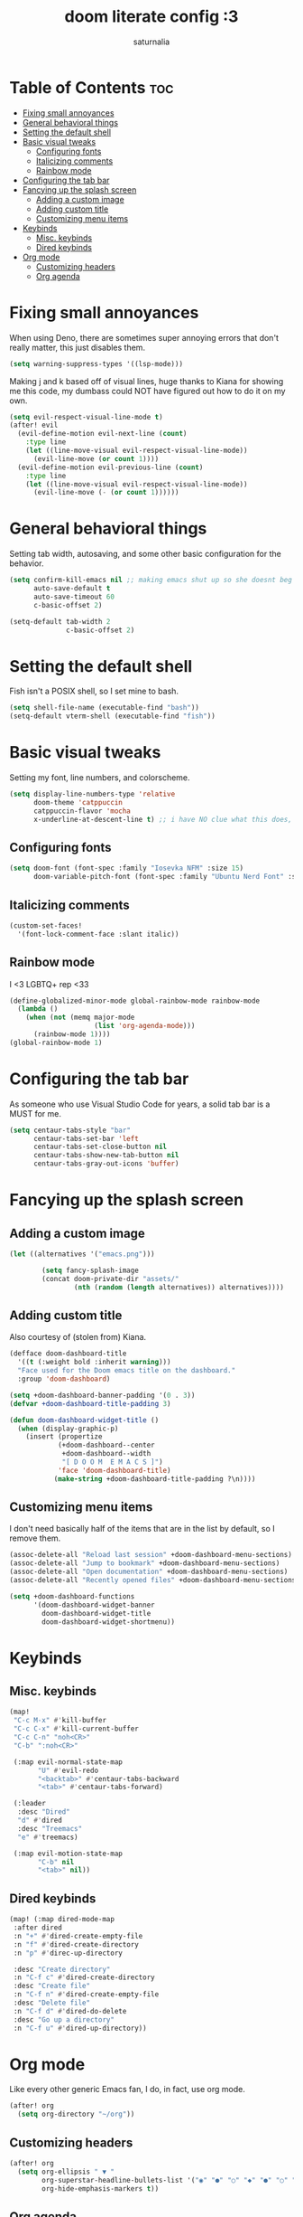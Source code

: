 #+TITLE: doom literate config :3
#+AUTHOR: saturnalia

* Table of Contents :toc:
- [[#fixing-small-annoyances][Fixing small annoyances]]
- [[#general-behavioral-things][General behavioral things]]
- [[#setting-the-default-shell][Setting the default shell]]
- [[#basic-visual-tweaks][Basic visual tweaks]]
  - [[#configuring-fonts][Configuring fonts]]
  - [[#italicizing-comments][Italicizing comments]]
  - [[#rainbow-mode][Rainbow mode]]
- [[#configuring-the-tab-bar][Configuring the tab bar]]
- [[#fancying-up-the-splash-screen][Fancying up the splash screen]]
  - [[#adding-a-custom-image][Adding a custom image]]
  - [[#adding-custom-title][Adding custom title]]
  - [[#customizing-menu-items][Customizing menu items]]
- [[#keybinds][Keybinds]]
  - [[#misc-keybinds][Misc. keybinds]]
  - [[#dired-keybinds][Dired keybinds]]
- [[#org-mode][Org mode]]
  - [[#customizing-headers][Customizing headers]]
  - [[#org-agenda][Org agenda]]

* Fixing small annoyances
When using Deno, there are sometimes super annoying errors that don't really matter, this just disables them.
#+begin_src emacs-lisp
(setq warning-suppress-types '((lsp-mode)))
#+end_src

Making j and k based off of visual lines, huge thanks to Kiana for showing me this code, my dumbass could NOT have figured out how to do it on my own.
#+begin_src emacs-lisp
(setq evil-respect-visual-line-mode t)
(after! evil
  (evil-define-motion evil-next-line (count)
    :type line
    (let ((line-move-visual evil-respect-visual-line-mode))
      (evil-line-move (or count 1))))
  (evil-define-motion evil-previous-line (count)
    :type line
    (let ((line-move-visual evil-respect-visual-line-mode))
      (evil-line-move (- (or count 1))))))
#+end_src

* General behavioral things
Setting tab width, autosaving, and some other basic configuration for the behavior.
#+begin_src emacs-lisp
(setq confirm-kill-emacs nil ;; making emacs shut up so she doesnt beg for mercy when i try to kill her
      auto-save-default t
      auto-save-timeout 60
      c-basic-offset 2)

(setq-default tab-width 2
              c-basic-offset 2)
#+end_src

* Setting the default shell
Fish isn't a POSIX shell, so I set mine to bash.
#+begin_src emacs-lisp
(setq shell-file-name (executable-find "bash"))
(setq-default vterm-shell (executable-find "fish"))
#+end_src

* Basic visual tweaks
Setting my font, line numbers, and colorscheme.
#+begin_src emacs-lisp
(setq display-line-numbers-type 'relative
      doom-theme 'catppuccin
      catppuccin-flavor 'mocha
      x-underline-at-descent-line t) ;; i have NO clue what this does, but i dont want to dare removing it
#+end_src
** Configuring fonts
#+begin_src emacs-lisp
(setq doom-font (font-spec :family "Iosevka NFM" :size 15)
      doom-variable-pitch-font (font-spec :family "Ubuntu Nerd Font" :size 15))
#+end_src
** Italicizing comments
#+begin_src emacs-lisp
(custom-set-faces!
  '(font-lock-comment-face :slant italic))
#+end_src

** Rainbow mode
I <3 LGBTQ+ rep <33
#+begin_src emacs-lisp
(define-globalized-minor-mode global-rainbow-mode rainbow-mode
  (lambda ()
    (when (not (memq major-mode
                     (list 'org-agenda-mode)))
      (rainbow-mode 1))))
(global-rainbow-mode 1)
#+end_src

* Configuring the tab bar
As someone who use Visual Studio Code for years, a solid tab bar is a MUST for me.
#+begin_src emacs-lisp
(setq centaur-tabs-style "bar"
      centaur-tabs-set-bar 'left
      centaur-tabs-set-close-button nil
      centaur-tabs-show-new-tab-button nil
      centaur-tabs-gray-out-icons 'buffer)
#+end_src

* Fancying up the splash screen
** Adding a custom image
#+begin_src emacs-lisp
(let ((alternatives '("emacs.png")))

        (setq fancy-splash-image
        (concat doom-private-dir "assets/"
                (nth (random (length alternatives)) alternatives))))
#+end_src

** Adding custom title
Also courtesy of (stolen from) Kiana.
#+begin_src emacs-lisp
(defface doom-dashboard-title
  '((t (:weight bold :inherit warning)))
  "Face used for the Doom emacs title on the dashboard."
  :group 'doom-dashboard)

(setq +doom-dashboard-banner-padding '(0 . 3))
(defvar +doom-dashboard-title-padding 3)

(defun doom-dashboard-widget-title ()
  (when (display-graphic-p)
    (insert (propertize
            (+doom-dashboard--center
             +doom-dashboard--width
             "[ D O O M  E M A C S ]")
            'face 'doom-dashboard-title)
           (make-string +doom-dashboard-title-padding ?\n))))
#+end_src

** Customizing menu items
I don't need basically half of the items that are in the list by default, so I remove them.
#+begin_src emacs-lisp
(assoc-delete-all "Reload last session" +doom-dashboard-menu-sections)
(assoc-delete-all "Jump to bookmark" +doom-dashboard-menu-sections)
(assoc-delete-all "Open documentation" +doom-dashboard-menu-sections)
(assoc-delete-all "Recently opened files" +doom-dashboard-menu-sections)

(setq +doom-dashboard-functions
      '(doom-dashboard-widget-banner
        doom-dashboard-widget-title
        doom-dashboard-widget-shortmenu))
#+end_src

* Keybinds
** Misc. keybinds
#+begin_src emacs-lisp
(map!
 "C-c M-x" #'kill-buffer
 "C-c C-x" #'kill-current-buffer
 "C-c C-n" "noh<CR>"
 "C-b" ":noh<CR>"

 (:map evil-normal-state-map
       "U" #'evil-redo
       "<backtab>" #'centaur-tabs-backward
       "<tab>" #'centaur-tabs-forward)

 (:leader
  :desc "Dired"
  "d" #'dired
  :desc "Treemacs"
  "e" #'treemacs)

 (:map evil-motion-state-map
       "C-b" nil
       "<tab>" nil))
#+end_src

** Dired keybinds
#+begin_src emacs-lisp
 (map! (:map dired-mode-map
  :after dired
  :n "+" #'dired-create-empty-file
  :n "f" #'dired-create-directory
  :n "p" #'direc-up-directory

  :desc "Create directory"
  :n "C-f c" #'dired-create-directory
  :desc "Create file"
  :n "C-f n" #'dired-create-empty-file
  :desc "Delete file"
  :n "C-f d" #'dired-do-delete
  :desc "Go up a directory"
  :n "C-f u" #'dired-up-directory))
#+end_src

* Org mode
Like every other generic Emacs fan, I do, in fact, use org mode.
#+begin_src emacs-lisp
(after! org
  (setq org-directory "~/org"))
#+end_src

** Customizing headers
#+begin_src emacs-lisp
(after! org
  (setq org-ellipsis " ▼ "
        org-superstar-headline-bullets-list '("◉" "●" "○" "◆" "●" "○" "◆")
        org-hide-emphasis-markers t))
#+end_src

** Org agenda
This time making an agenda will work... I hope.
#+begin_src emacs-lisp
(after! org
  (setq org-agenda-files
        '("~/Sync/agenda.org")))
#+end_src

*** Custom categories
I find that it's easier to use org agenda when it's broken down by priority rather than just a list of tasks.
Unfortunately, I watched a [[https://youtu.be/8BOiRmjw5aU][video from DistroTube]] to find out this stuff, and it was probably the lowest point in my life.
#+begin_src emacs-lisp
(setq org-agenda-block-separator 8411)
(setq org-agenda-custom-commands
      '(("A" "Top priority tasks"
         ((tags "PRIORITY=\"A\""
                ((org-agenda-skip-function '(org-agenda-skip-entry-if 'todo 'done))
                 (org-agenda-overriding-header "High-priority tasks:")))
          (tags "PRIORITY=\"B\""
                 ((org-agenda-skip-function '(org-agenda-skip-entry-if 'todo 'done))
                  (org-agenda-overriding-header "Medium-priority tasks:")))
          (tags "PRIORITY=\"C\""
                ((org-agenda-skip-function '(org-agenda-skip-entry-if 'todo 'done))
                 (org-agenda-overriding-header "Low-priority tasks:")))
          (agenda "")
          (alltodo "")))))
#+end_src

*** Custom priority markers
The default priority markers are super ugly, so I'm changing them.
#+begin_src emacs-lisp
(setq
 org-fancy-priorities-list '("[A]" "[B]" "[C]")
 org-priority-faces
 '((?A :foreground "#ff6c6b" :weight bold)
   (?B :foreground "#98be65" :weight bold)
   (?C :foreground "#c678dd" :weight bold)))
#+end_src
